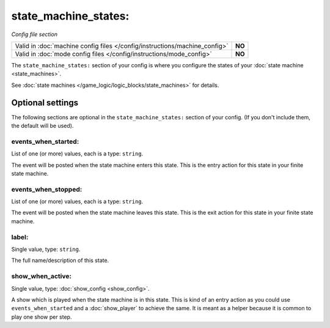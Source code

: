 state_machine_states:
=====================

*Config file section*

+----------------------------------------------------------------------------+---------+
| Valid in :doc:`machine config files </config/instructions/machine_config>` | **NO**  |
+----------------------------------------------------------------------------+---------+
| Valid in :doc:`mode config files </config/instructions/mode_config>`       | **NO**  |
+----------------------------------------------------------------------------+---------+

.. overview

The ``state_machine_states:`` section of your config is where you configure the states of your :doc:`state machine <state_machines>`.

See :doc:`state machines </game_logic/logic_blocks/state_machines>` for details.


Optional settings
-----------------

The following sections are optional in the ``state_machine_states:`` section of your config. (If you don't include them, the default will be used).

events_when_started:
~~~~~~~~~~~~~~~~~~~~
List of one (or more) values, each is a type: ``string``.

The event will be posted when the state machine enters this state.
This is the entry action for this state in your finite state machine.

events_when_stopped:
~~~~~~~~~~~~~~~~~~~~
List of one (or more) values, each is a type: ``string``.

The event will be posted when the state machine leaves this state.
This is the exit action for this state in your finite state machine.

label:
~~~~~~
Single value, type: ``string``.

The full name/description of this state.

show_when_active:
~~~~~~~~~~~~~~~~~
Single value, type: :doc:`show_config <show_config>`.

A show which is played when the state machine is in this state.
This is kind of an entry action as you could use ``events_when_started`` and
a :doc:`show_player` to achieve the same.
It is meant as a helper because it is common to play one show per step.
